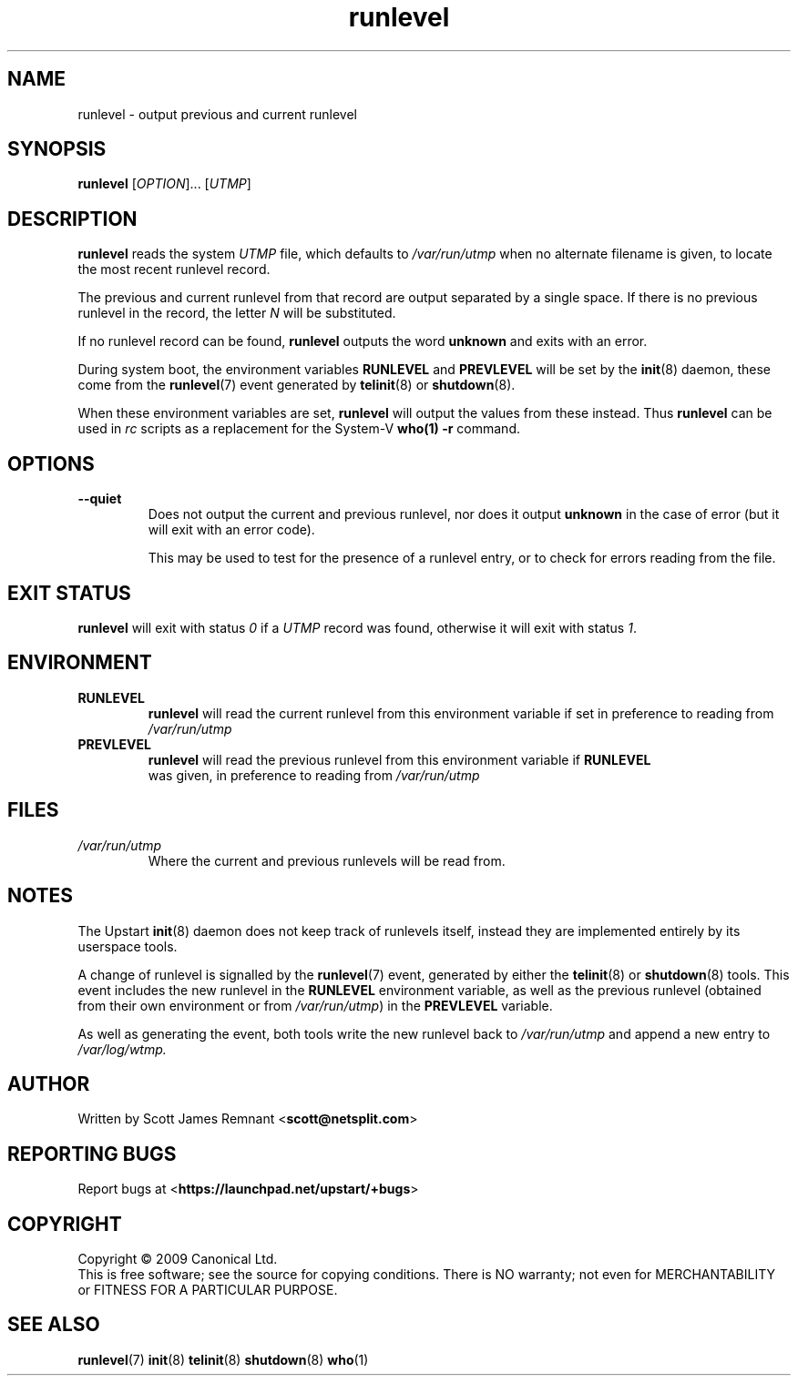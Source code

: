 .TH runlevel 8 2009-07-09 "Upstart"
.\"
.SH NAME
runlevel \- output previous and current runlevel
.\"
.SH SYNOPSIS
.B runlevel
.RI [ OPTION ]...
.RI [ UTMP ]
.\"
.SH DESCRIPTION
.B runlevel
reads the system
.I UTMP
file, which defaults to
.I /var/run/utmp
when no alternate filename is given, to locate the most recent runlevel
record.

The previous and current runlevel from that record are output separated
by a single space.  If there is no previous runlevel in the record, the letter
.I N
will be substituted.

If no runlevel record can be found,
.B runlevel
outputs the word
.B unknown
and exits with an error.

During system boot, the environment variables
.B RUNLEVEL
and
.B PREVLEVEL
will be set by the
.BR init (8)
daemon, these come from the
.BR runlevel (7)
event generated by
.BR telinit (8)
or
.BR shutdown (8).  

When these environment variables are set,
.B runlevel
will output the values from these instead.  Thus
.B runlevel
can be used in
.I rc
scripts as a replacement for the System-V
.BR who(1)
.B -r
command.
.\"
.SH OPTIONS
.TP
.B --quiet
Does not output the current and previous runlevel, nor does it output
.B unknown
in the case of error (but it will exit with an error code).

This may be used to test for the presence of a runlevel entry, or to check
for errors reading from the file.
.\"
.SH EXIT STATUS
.B runlevel
will exit with status
.I 0
if a
.I UTMP
record was found, otherwise it will exit with status
.IR 1 .
.\"
.SH ENVIRONMENT
.TP
.B RUNLEVEL
.B runlevel
will read the current runlevel from this environment variable if set in
preference to reading from
.I /var/run/utmp
.\"
.TP
.B PREVLEVEL
.B runlevel
will read the previous runlevel from this environment variable if
.B RUNLEVEL
 was given, in preference to reading from
.I /var/run/utmp
.\"
.SH FILES
.TP
.I /var/run/utmp
Where the current and previous runlevels will be read from.
.\"
.SH NOTES
The Upstart
.BR init (8)
daemon does not keep track of runlevels itself, instead they are implemented
entirely by its userspace tools.

A change of runlevel is signalled by the
.BR runlevel (7)
event, generated by either the
.BR telinit (8)
or
.BR shutdown (8)
tools.  This event includes the new runlevel in the
.B RUNLEVEL
environment variable, as well as the previous runlevel (obtained from
their own environment or from
.IR /var/run/utmp )
in the
.B PREVLEVEL
variable.

As well as generating the event, both tools write the new
runlevel back to
.I /var/run/utmp
and append a new entry to
.I /var/log/wtmp.
.\"
.SH AUTHOR
Written by Scott James Remnant
.RB < scott@netsplit.com >
.\"
.SH REPORTING BUGS
Report bugs at
.RB < https://launchpad.net/upstart/+bugs >
.\"
.SH COPYRIGHT
Copyright \(co 2009 Canonical Ltd.
.br
This is free software; see the source for copying conditions.  There is NO
warranty; not even for MERCHANTABILITY or FITNESS FOR A PARTICULAR PURPOSE.
.\"
.SH SEE ALSO
.BR runlevel (7)
.BR init (8)
.BR telinit (8)
.BR shutdown (8)
.BR who (1)
